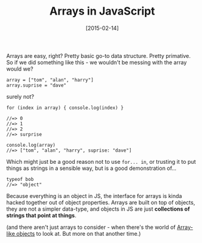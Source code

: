 #+TITLE: Arrays in JavaScript

#+DATE: [2015-02-14]

Arrays are easy, right? Pretty basic go-to data structure. Pretty
primative. So if we did something like this - we wouldn't be messing
with the array would we?

#+BEGIN_EXAMPLE
  array = ["tom", "alan", "harry"]
  array.suprise = "dave"
#+END_EXAMPLE

surely not?

#+BEGIN_EXAMPLE
  for (index in array) { console.log(index) }

  //=> 0
  //=> 1
  //=> 2
  //=> surprise

  console.log(array)
  //=> ["tom", "alan", "harry", suprise: "dave"]
#+END_EXAMPLE

Which might just be a good reason not to use =for... in=, or trusting it
to put things as strings in a sensible way, but is a good demonstration
of...

#+BEGIN_EXAMPLE
  typeof bob
  //=> "object"
#+END_EXAMPLE

Because everything is an object in JS, the interface for arrays is kinda
hacked together out of object properties. Arrays are built on top of
objects, they are not a simpler data-type, and objects in JS are just
*collections of strings that point at things*.

(and there aren't just arrays to consider - when there's the world of
[[https://developer.mozilla.org/en-US/docs/Web/JavaScript/Guide/Predefined_Core_Objects#Working_with_Array-like_objects][Array-like
objects]] to look at. But more on that another time.)
